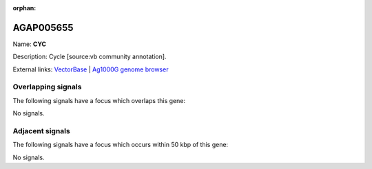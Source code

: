 :orphan:

AGAP005655
=============



Name: **CYC**

Description: Cycle [source:vb community annotation].

External links:
`VectorBase <https://www.vectorbase.org/Anopheles_gambiae/Gene/Summary?g=AGAP005655>`_ |
`Ag1000G genome browser <https://www.malariagen.net/apps/ag1000g/phase1-AR3/index.html?genome_region=2L:18335094-18338289#genomebrowser>`_

Overlapping signals
-------------------

The following signals have a focus which overlaps this gene:



No signals.



Adjacent signals
----------------

The following signals have a focus which occurs within 50 kbp of this gene:



No signals.


